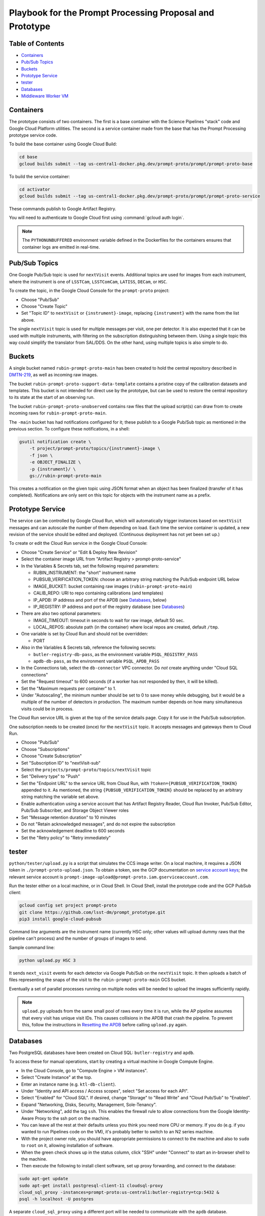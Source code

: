 #########################################################
Playbook for the Prompt Processing Proposal and Prototype
#########################################################

.. _DMTN-219: https://dmtn-219.lsst.io/

Table of Contents
=================

* `Containers`_
* `Pub/Sub Topics`_
* `Buckets`_
* `Prototype Service`_
* `tester`_
* `Databases`_
* `Middleware Worker VM`_


Containers
==========

The prototype consists of two containers.
The first is a base container with the Science Pipelines "stack" code and Google Cloud Platform utilities.
The second is a service container made from the base that has the Prompt Processing prototype service code.

To build the base container using Google Cloud Build:

.. code-block:: sh

   cd base
   gcloud builds submit --tag us-central1-docker.pkg.dev/prompt-proto/prompt/prompt-proto-base

To build the service container:

.. code-block:: sh

   cd activator
   gcloud builds submit --tag us-central1-docker.pkg.dev/prompt-proto/prompt/prompt-proto-service

These commands publish to Google Artifact Registry.

You will need to authenticate to Google Cloud first using :command:`gcloud auth login`.

.. note::

   The ``PYTHONUNBUFFERED`` environment variable defined in the Dockerfiles for the containers ensures that container logs are emitted in real-time.


Pub/Sub Topics
==============

One Google Pub/Sub topic is used for ``nextVisit`` events.
Additional topics are used for images from each instrument, where the instrument is one of ``LSSTCam``, ``LSSTComCam``, ``LATISS``, ``DECam``, or ``HSC``.

To create the topic, in the Google Cloud Console for the ``prompt-proto`` project:

* Choose "Pub/Sub"
* Choose "Create Topic"
* Set "Topic ID" to ``nextVisit`` or ``{instrument}-image``, replacing ``{instrument}`` with the name from the list above.

The single ``nextVisit`` topic is used for multiple messages per visit, one per detector.
It is also expected that it can be used with multiple instruments, with filtering on the subscription distinguishing between them.
Using a single topic this way could simplify the translator from SAL/DDS.
On the other hand, using multiple topics is also simple to do.


Buckets
=======

A single bucket named ``rubin-prompt-proto-main`` has been created to hold the central repository described in `DMTN-219`_, as well as incoming raw images.

The bucket ``rubin-prompt-proto-support-data-template`` contains a pristine copy of the calibration datasets and templates.
This bucket is not intended for direct use by the prototype, but can be used to restore the central repository to its state at the start of an observing run.

The bucket ``rubin-prompt-proto-unobserved`` contains raw files that the upload script(s) can draw from to create incoming raws for ``rubin-prompt-proto-main``.

The ``-main`` bucket has had notifications configured for it; these publish to a Google Pub/Sub topic as mentioned in the previous section.
To configure these notifications, in a shell:

.. code-block:: sh

   gsutil notification create \
       -t project/prompt-proto/topics/{instrument}-image \
       -f json \
       -e OBJECT_FINALIZE \
       -p {instrument}/ \
       gs://rubin-prompt-proto-main

This creates a notification on the given topic using JSON format when an object has been finalized (transfer of it has completed).
Notifications are only sent on this topic for objects with the instrument name as a prefix.

Prototype Service
=================

The service can be controlled by Google Cloud Run, which will automatically trigger instances based on ``nextVisit`` messages and can autoscale the number of them depending on load.
Each time the service container is updated, a new revision of the service should be edited and deployed.
(Continuous deployment has not yet been set up.)

To create or edit the Cloud Run service in the Google Cloud Console:

* Choose "Create Service" or "Edit & Deploy New Revision"
* Select the container image URL from "Artifact Registry > prompt-proto-service"
* In the Variables & Secrets tab, set the following required parameters:

  * RUBIN_INSTRUMENT: the "short" instrument name
  * PUBSUB_VERIFICATION_TOKEN: choose an arbitrary string matching the Pub/Sub endpoint URL below
  * IMAGE_BUCKET: bucket containing raw images (``rubin-prompt-proto-main``)
  * CALIB_REPO: URI to repo containing calibrations (and templates)
  * IP_APDB: IP address and port of the APDB (see `Databases`_, below)
  * IP_REGISTRY: IP address and port of the registry database (see `Databases`_)

* There are also two optional parameters:

  * IMAGE_TIMEOUT: timeout in seconds to wait for raw image, default 50 sec.
  * LOCAL_REPOS: absolute path (in the container) where local repos are created, default ``/tmp``.

* One variable is set by Cloud Run and should not be overridden:

  * PORT

* Also in the Variables & Secrets tab, reference the following secrets:

  * ``butler-registry-db-pass``, as the environment variable ``PSQL_REGISTRY_PASS``
  * ``apdb-db-pass``, as the environment variable ``PSQL_APDB_PASS``

* In the Connections tab, select the ``db-connector`` VPC connector. Do *not* create anything under "Cloud SQL connections"
* Set the "Request timeout" to 600 seconds (if a worker has not responded by then, it will be killed).
* Set the "Maximum requests per container" to 1.
* Under "Autoscaling", the minimum number should be set to 0 to save money while debugging, but it would be a multiple of the number of detectors in production.
  The maximum number depends on how many simultaneous visits could be in process.

The Cloud Run service URL is given at the top of the service details page.
Copy it for use in the Pub/Sub subscription.

One subscription needs to be created (once) for the ``nextVisit`` topic.
It accepts messages and gateways them to Cloud Run.

* Choose "Pub/Sub"
* Choose "Subscriptions"
* Choose "Create Subscription"
* Set "Subscription ID" to "nextVisit-sub"
* Select the ``projects/prompt-proto/topics/nextVisit`` topic
* Set "Delivery type" to "Push"
* Set the "Endpoint URL" to the service URL from Cloud Run, with ``?token={PUBSUB_VERIFICATION_TOKEN}`` appended to it.
  As mentioned, the string ``{PUBSUB_VERIFICATION_TOKEN}`` should be replaced by an arbitrary string matching the variable set above.
* Enable authentication using a service account that has Artifact Registry Reader, Cloud Run Invoker, Pub/Sub Editor, Pub/Sub Subscriber, and Storage Object Viewer roles
* Set "Message retention duration" to 10 minutes
* Do not "Retain acknowledged messages", and do not expire the subscription
* Set the acknowledgement deadline to 600 seconds
* Set the "Retry policy" to "Retry immediately"


tester
======

``python/tester/upload.py`` is a script that simulates the CCS image writer.
On a local machine, it requires a JSON token in ``./prompt-proto-upload.json``.
To obtain a token, see the GCP documentation on `service account keys`_; the relevant service account is ``prompt-image-upload@prompt-proto.iam.gserviceaccount.com``.

.. _service account keys: https://cloud.google.com/iam/docs/creating-managing-service-account-keys

Run the tester either on a local machine, or in Cloud Shell.  
In Cloud Shell, install the prototype code and the GCP PubSub client:

.. code-block:: sh

    gcloud config set project prompt-proto
    git clone https://github.com/lsst-dm/prompt_prototype.git
    pip3 install google-cloud-pubsub

Command line arguments are the instrument name (currently HSC only; other values will upload dummy raws that the pipeline can't process) and the number of groups of images to send.

Sample command line:

.. code-block:: sh

   python upload.py HSC 3

It sends ``next_visit`` events for each detector via Google Pub/Sub on the ``nextVisit`` topic.
It then uploads a batch of files representing the snaps of the visit to the ``rubin-prompt-proto-main`` GCS bucket.

Eventually a set of parallel processes running on multiple nodes will be needed to upload the images sufficiently rapidly.

.. note::

   ``upload.py`` uploads from the same small pool of raws every time it is run, while the AP pipeline assumes that every visit has unique visit IDs.
   This causes collisions in the APDB that crash the pipeline.
   To prevent this, follow the instructions in `Resetting the APDB`_ before calling ``upload.py`` again.


Databases
=========

Two PostgreSQL databases have been created on Cloud SQL: ``butler-registry`` and ``apdb``.

To access these for manual operations, start by creating a virtual machine in Google Compute Engine.

* In the Cloud Console, go to "Compute Engine > VM instances".
* Select "Create Instance" at the top.
* Enter an instance name (e.g. ``ktl-db-client``).
* Under "Identity and API access / Access scopes", select "Set access for each API".
* Select "Enabled" for "Cloud SQL".
  If desired, change "Storage" to "Read Write" and "Cloud Pub/Sub" to "Enabled".
* Expand "Networking, Disks, Security, Management, Sole-Tenancy".
* Under "Networking", add the tag ``ssh``.
  This enables the firewall rule to allow connections from the Google Identity-Aware Proxy to the ssh port on the machine.
* You can leave all the rest at their defaults unless you think you need more CPU or memory.
  If you do (e.g. if you wanted to run Pipelines code on the VM), it's probably better to switch to an N2 series machine.
* With the project owner role, you should have appropriate permissions to connect to the machine and also to ``sudo`` to ``root`` on it, allowing installation of software.
* When the green check shows up in the status column, click "SSH" under "Connect" to start an in-browser shell to the machine.
* Then execute the following to install client software, set up proxy forwarding, and connect to the database:

.. code-block:: sh

   sudo apt-get update
   sudo apt-get install postgresql-client-11 cloudsql-proxy
   cloud_sql_proxy -instances=prompt-proto:us-central1:butler-registry=tcp:5432 &
   psql -h localhost -U postgres

A separate ``cloud_sql_proxy`` using a different port will be needed to communicate with the ``apdb`` database.

For passwordless login, create a ``~/.pgpass`` file with contents ``localhost:5432:postgres:postgres:PASSWORD`` and execute ``chmod 0600 ~/.pgpass``.
   
On a VM with the Science Pipelines installed, a new APDB schema can be created in the usual way: 

.. code-block:: sh

    make_apdb.py -c db_url="postgresql://postgres@localhost:<PORT>/postgres"


Resetting the APDB
------------------

To restore the APDB to a clean state, run the following (replacing 5433 with the appropriate port on your machine):

.. code-block:: sh

   psql -h localhost -U postgres -p 5433 -c 'drop table "DiaForcedSource", "DiaObject", "DiaObject_To_Object_Match", "DiaSource", "SSObject" cascade;'
   make_apdb.py -c db_url="postgresql://postgres@localhost:5433/postgres"


Middleware Worker VM
====================

The ``rubin-utility-middleware`` VM on Google Compute Engine is intended as a general-purpose environment for working with Butler repositories.
It can work with both local repositories and ones based on Google Storage.
However, it has limited computing power, and is not suited for things like pipeline runs.

Built-in support:

* a complete install of the Science Pipelines in ``/software/lsst_stack/``
* a running instance of ``cloud_sql_proxy`` mapping the ``butler-registry`` database to port 5432
* global configuration pointing Butler ``s3://`` URIs to Google Storage buckets (though ``gs://`` URIs now work as well)

The user is responsible for:

* running ``source /software/lsst_stack/loadLSST.sh`` on login
* database authentication (see `Databases`_, above)
* `Google Storage Authentication`_


Google Storage Authentication
-----------------------------

To access `Google Storage-Backed Repositories`_, you must first set up Boto authentication.
If you don't have one, `create an HMAC key`_ (this is *not* the same as the token for running the `tester`_); the relevant service account is ``service-620570835826@gs-project-accounts.iam.gserviceaccount.com``.
Then create a ``~/.aws/credentials`` file with the contents::

    [default]
    aws_access_key_id=<access key>
    aws_secret_access_key=<secret key>

and execute ``chmod go-rwx ~/.aws/credentials``.

.. _create an HMAC key: https://cloud.google.com/storage/docs/authentication/managing-hmackeys#create

PostgreSQL-Backed Repositories
------------------------------

By default, ``butler create`` creates a repository whose registry is stored in SQLite.
To instead store the registry in the ``butler-registry`` database, create a seed config YAML such as:

.. code-block:: yaml

   registry:
     db: postgresql://postgres@localhost:5432/
     namespace: <unique namespace>

Then run ``butler create --seed-config seedconfig.yaml <repo location>`` to create the repository.

Each repository needs its own ``namespace`` value, corresponding to a PostgreSQL schema.
Schemas can be listed from within ``psql`` using the ``\dn`` command, and corrupted or outdated registries can be deleted using the ``DROP SCHEMA`` command.

.. warning::

   Be sure to always provide a unique namespace.
   Otherwise, the registry will be created in the database's ``public`` schema, making it very difficult to clean up later.


Google Storage-Backed Repositories
----------------------------------

All Google Storage repositories must also be `PostgreSQL-Backed Repositories`_.
Otherwise, no special configuration is needed to create one.

To create or access a Google Storage repository, give the repository location as a URI, e.g.::

    butler query-collections gs://<bucket name>/<repo location in bucket>
